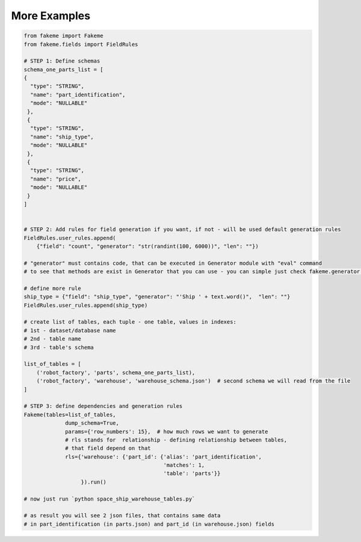 .. _Examples:

More Examples
=============

.. code-block:: python

    from fakeme import Fakeme
    from fakeme.fields import FieldRules

    # STEP 1: Define schemas
    schema_one_parts_list = [
    {
      "type": "STRING",
      "name": "part_identification",
      "mode": "NULLABLE"
     },
     {
      "type": "STRING",
      "name": "ship_type",
      "mode": "NULLABLE"
     },
     {
      "type": "STRING",
      "name": "price",
      "mode": "NULLABLE"
     }
    ]


    # STEP 2: Add rules for field generation if you want, if not - will be used default generation rules
    FieldRules.user_rules.append(
        {"field": "count", "generator": "str(randint(100, 6000))", "len": ""})

    # "generator" must contains code, that can be executed in Generator module with "eval" command
    # to see that methods are exist in Generator that you can use - you can simple just check fakeme.generator module

    # define more rule
    ship_type = {"field": "ship_type", "generator": "'Ship ' + text.word()",  "len": ""}
    FieldRules.user_rules.append(ship_type)

    # create list of tables, each tuple - one table, values in indexes:
    # 1st - dataset/database name
    # 2nd - table name
    # 3rd - table's schema

    list_of_tables = [
        ('robot_factory', 'parts', schema_one_parts_list),
        ('robot_factory', 'warehouse', 'warehouse_schema.json')  # second schema we will read from the file
    ]

    # STEP 3: define dependencies and generation rules
    Fakeme(tables=list_of_tables,
                 dump_schema=True,
                 params={'row_numbers': 15},  # how much rows we want to generate
                 # rls stands for  relationship - defining relationship between tables,
                 # that field depend on that
                 rls={'warehouse': {'part_id': {'alias': 'part_identification',
                                                'matches': 1,
                                                'table': 'parts'}}
                      }).run()

    # now just run `python space_ship_warehouse_tables.py`

    # as result you will see 2 json files, that contains same data
    # in part_identification (in parts.json) and part_id (in warehouse.json) fields